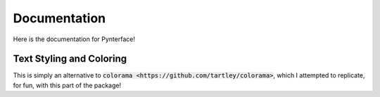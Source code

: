 Documentation
#############

Here is the documentation for Pynterface!

Text Styling and Coloring
-------------------------

This is simply an alternative to :code:`colorama <https://github.com/tartley/colorama>`, which I attempted to replicate, for fun, with this part of the package!


